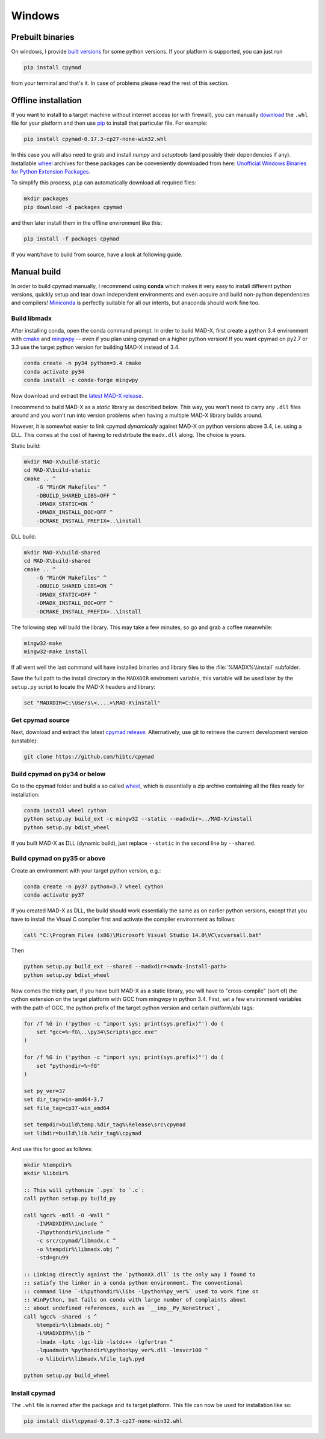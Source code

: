 Windows
-------

Prebuilt binaries
=================

On windows, I provide `built versions`_ for some python versions. If your
platform is supported, you can just run

.. code-block:: bat

    pip install cpymad

from your terminal and that's it. In case of problems please read the rest of
this section.


Offline installation
====================

If you want to install to a target machine without internet access (or with
firewall), you can manually download_ the ``.whl`` file for your platform and
then use pip_ to install that particular file. For example:

.. code-block:: bat

    pip install cpymad-0.17.3-cp27-none-win32.whl

In this case you will also need to grab and install *numpy* and
*setuptools* (and possibly their dependencies if any). Installable wheel_
archives for these packages can be conveniently downloaded from here:
`Unofficial Windows Binaries for Python Extension Packages`_.

To simplify this process, ``pip`` can automatically download all required
files:

.. code-block:: bat

    mkdir packages
    pip download -d packages cpymad

and then later install them in the offline environment like this:

.. code-block:: bat

    pip install -f packages cpymad

If you want/have to build from source, have a look at following guide.

.. _built versions: https://pypi.python.org/pypi/cpymad/#downloads
.. _download: https://pypi.python.org/pypi/cpymad/#downloads
.. _pip: https://pypi.python.org/pypi/pip
.. _wheel: https://wheel.readthedocs.org/en/latest/
.. _Unofficial Windows Binaries for Python Extension Packages: http://www.lfd.uci.edu/~gohlke/pythonlibs/


Manual build
============

In order to build cpymad manually, I recommend using **conda** which makes it
very easy to install different python versions, quickly setup and tear down
independent environments and even acquire and build non-python dependencies
and compilers! Miniconda_ is perfectly suitable for all our intents, but
anaconda should work fine too.

.. _miniconda: https://conda.io/en/latest/miniconda.html

Build libmadx
~~~~~~~~~~~~~

After installing conda, open the conda command prompt. In order to build
MAD-X, first create a python 3.4 environment with cmake_ and mingwpy_ -- even
if you plan using cpymad on a higher python version! If you want cpymad on
py2.7 or 3.3 use the target python version for building MAD-X instead of 3.4.

.. code-block:: bat

    conda create -n py34 python=3.4 cmake
    conda activate py34
    conda install -c conda-forge mingwpy

.. _cmake: http://www.cmake.org/
.. _mingwpy: https://mingwpy.github.io/

Now download and extract the `latest MAD-X release`_.

.. _latest MAD-X release: https://github.com/MethodicalAcceleratorDesign/MAD-X/releases

I recommend to build MAD-X as a *static* library as described below. This
way, you won't need to carry any ``.dll`` files around and you won't run
into version problems when having a multiple MAD-X library builds around.

However, it is somewhat easier to link cpymad *dynamically* against MAD-X on
python versions above 3.4, i.e. using a DLL. This comes at the cost of having
to redistribute the ``madx.dll`` along. The choice is yours.

Static build:

.. code-block:: bat

    mkdir MAD-X\build-static
    cd MAD-X\build-static
    cmake .. ^
        -G "MinGW Makefiles" ^
        -DBUILD_SHARED_LIBS=OFF ^
        -DMADX_STATIC=ON ^
        -DMADX_INSTALL_DOC=OFF ^
        -DCMAKE_INSTALL_PREFIX=..\install

DLL build:

.. code-block:: bat

    mkdir MAD-X\build-shared
    cd MAD-X\build-shared
    cmake .. ^
        -G "MinGW Makefiles" ^
        -DBUILD_SHARED_LIBS=ON ^
        -DMADX_STATIC=OFF ^
        -DMADX_INSTALL_DOC=OFF ^
        -DCMAKE_INSTALL_PREFIX=..\install

The following step will build the library. This may take a few minutes, so go
and grab a coffee meanwhile:

.. code-block:: bat

    mingw32-make
    mingw32-make install

If all went well the last command will have installed binaries and library
files to the :file:`%MADX%\\install` subfolder.

Save the full path to the install directory in the ``MADXDIR`` enviroment
variable, this variable will be used later by the ``setup.py`` script to
locate the MAD-X headers and library:

.. code-block:: bat

    set "MADXDIR=C:\Users\<....>\MAD-X\install"


Get cpymad source
~~~~~~~~~~~~~~~~~

Next, download and extract the latest `cpymad release`_. Alternatively, use
git to retrieve the current development version (unstable):

.. code-block:: bat

    git clone https://github.com/hibtc/cpymad


Build cpymad on py34 or below
~~~~~~~~~~~~~~~~~~~~~~~~~~~~~

Go to the cpymad folder and build a so called wheel_, which is essentially a
zip archive containing all the files ready for installation:

.. code-block:: bat

    conda install wheel cython
    python setup.py build_ext -c mingw32 --static --madxdir=../MAD-X/install
    python setup.py bdist_wheel

If you built MAD-X as DLL (dynamic build), just replace ``--static`` in the
second line by ``--shared``.


Build cpymad on py35 or above
~~~~~~~~~~~~~~~~~~~~~~~~~~~~~

Create an environment with your target python version, e.g.:

.. code-block:: bat

    conda create -n py37 python=3.7 wheel cython
    conda activate py37

If you created MAD-X as DLL, the build should work essentially the same as
on earlier python versions, except that you have to install the Visual C
compiler first and activate the compiler environment as follows:

.. code-block:: bat

    call "C:\Program Files (x86)\Microsoft Visual Studio 14.0\VC\vcvarsall.bat"

Then

.. code-block:: bat

    python setup.py build_ext --shared --madxdir=<madx-install-path>
    python setup.py bdist_wheel

Now comes the tricky part, if you have built MAD-X as a static library, you
will have to "cross-compile" (sort of) the cython extension on the target
platform with GCC from mingwpy in python 3.4. First, set a few environment
variables with the path of GCC, the python prefix of the target python version
and certain platform/abi tags:

.. code-block:: bat

    for /f %G in ('python -c "import sys; print(sys.prefix)"') do (
        set "gcc=%~fG\..\py34\Scripts\gcc.exe"
    )

    for /f %G in ('python -c "import sys; print(sys.prefix)"') do (
        set "pythondir=%~fG"
    )

    set py_ver=37
    set dir_tag=win-amd64-3.7
    set file_tag=cp37-win_amd64

    set tempdir=build\temp.%dir_tag%\Release\src\cpymad
    set libdir=build\lib.%dir_tag%\cpymad

And use this for good as follows:

.. code-block:: bat

    mkdir %tempdir%
    mkdir %libdir%

    :: This will cythonize `.pyx` to `.c`:
    call python setup.py build_py

    call %gcc% -mdll -O -Wall ^
        -I%MADXDIR%\include ^
        -I%pythondir%\include ^
        -c src/cpymad/libmadx.c ^
        -o %tempdir%\libmadx.obj ^
        -std=gnu99

    :: Linking directly against the `pythonXX.dll` is the only way I found to
    :: satisfy the linker in a conda python environment. The conventional
    :: command line `-L%pythondir%\libs -lpython%py_ver%` used to work fine on
    :: WinPython, but fails on conda with large number of complaints about
    :: about undefined references, such as `__imp__Py_NoneStruct`,
    call %gcc% -shared -s ^
        %tempdir%\libmadx.obj ^
        -L%MADXDIR%\lib ^
        -lmadx -lptc -lgc-lib -lstdc++ -lgfortran ^
        -lquadmath %pythondir%\python%py_ver%.dll -lmsvcr100 ^
        -o %libdir%\libmadx.%file_tag%.pyd

    python setup.py build_wheel


Install cpymad
~~~~~~~~~~~~~~

The ``.whl`` file is named after the package and its target platform. This
file can now be used for installation like so:

.. code-block:: bat

    pip install dist\cpymad-0.17.3-cp27-none-win32.whl


.. _cpymad release: https://github.com/hibtc/cpymad/releases
.. _wheel: https://wheel.readthedocs.org/en/latest/

